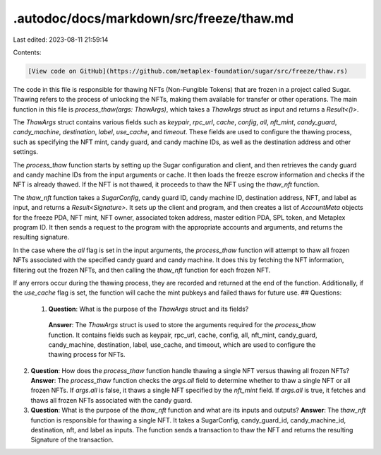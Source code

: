 .autodoc/docs/markdown/src/freeze/thaw.md
=========================================

Last edited: 2023-08-11 21:59:14

Contents:

.. code-block:: md

    [View code on GitHub](https://github.com/metaplex-foundation/sugar/src/freeze/thaw.rs)

The code in this file is responsible for thawing NFTs (Non-Fungible Tokens) that are frozen in a project called Sugar. Thawing refers to the process of unlocking the NFTs, making them available for transfer or other operations. The main function in this file is `process_thaw(args: ThawArgs)`, which takes a `ThawArgs` struct as input and returns a `Result<()>`.

The `ThawArgs` struct contains various fields such as `keypair`, `rpc_url`, `cache`, `config`, `all`, `nft_mint`, `candy_guard`, `candy_machine`, `destination`, `label`, `use_cache`, and `timeout`. These fields are used to configure the thawing process, such as specifying the NFT mint, candy guard, and candy machine IDs, as well as the destination address and other settings.

The `process_thaw` function starts by setting up the Sugar configuration and client, and then retrieves the candy guard and candy machine IDs from the input arguments or cache. It then loads the freeze escrow information and checks if the NFT is already thawed. If the NFT is not thawed, it proceeds to thaw the NFT using the `thaw_nft` function.

The `thaw_nft` function takes a `SugarConfig`, candy guard ID, candy machine ID, destination address, NFT, and label as input, and returns a `Result<Signature>`. It sets up the client and program, and then creates a list of `AccountMeta` objects for the freeze PDA, NFT mint, NFT owner, associated token address, master edition PDA, SPL token, and Metaplex program ID. It then sends a request to the program with the appropriate accounts and arguments, and returns the resulting signature.

In the case where the `all` flag is set in the input arguments, the `process_thaw` function will attempt to thaw all frozen NFTs associated with the specified candy guard and candy machine. It does this by fetching the NFT information, filtering out the frozen NFTs, and then calling the `thaw_nft` function for each frozen NFT.

If any errors occur during the thawing process, they are recorded and returned at the end of the function. Additionally, if the `use_cache` flag is set, the function will cache the mint pubkeys and failed thaws for future use.
## Questions: 
 1. **Question**: What is the purpose of the `ThawArgs` struct and its fields?
   **Answer**: The `ThawArgs` struct is used to store the arguments required for the `process_thaw` function. It contains fields such as keypair, rpc_url, cache, config, all, nft_mint, candy_guard, candy_machine, destination, label, use_cache, and timeout, which are used to configure the thawing process for NFTs.

2. **Question**: How does the `process_thaw` function handle thawing a single NFT versus thawing all frozen NFTs?
   **Answer**: The `process_thaw` function checks the `args.all` field to determine whether to thaw a single NFT or all frozen NFTs. If `args.all` is false, it thaws a single NFT specified by the `nft_mint` field. If `args.all` is true, it fetches and thaws all frozen NFTs associated with the candy guard.

3. **Question**: What is the purpose of the `thaw_nft` function and what are its inputs and outputs?
   **Answer**: The `thaw_nft` function is responsible for thawing a single NFT. It takes a SugarConfig, candy_guard_id, candy_machine_id, destination, nft, and label as inputs. The function sends a transaction to thaw the NFT and returns the resulting Signature of the transaction.

